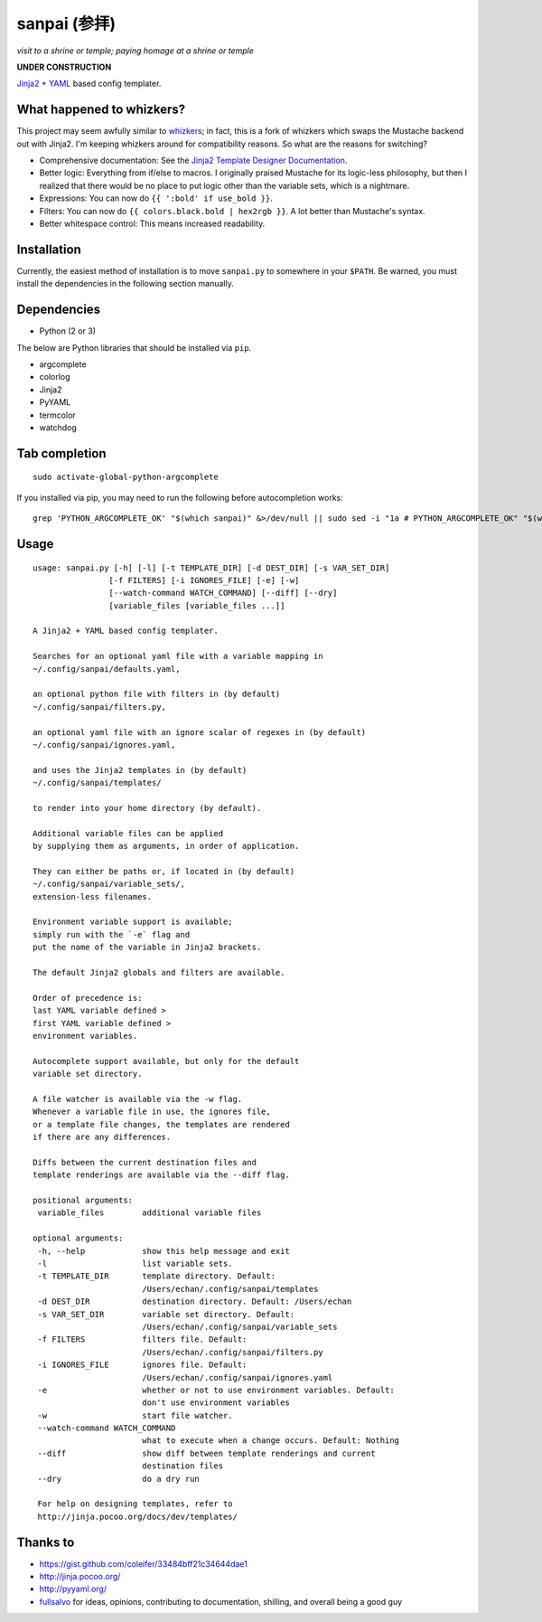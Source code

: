 ===============
 sanpai (参拝)
===============

*visit to a shrine or temple; paying homage at a shrine or temple*

**UNDER CONSTRUCTION**

`Jinja2`_ + `YAML`_ based config templater.

What happened to whizkers?
--------------------------

This project may seem awfully similar to `whizkers`_; in fact, this is a fork
of whizkers which swaps the Mustache backend out with Jinja2. I'm keeping
whizkers around for compatibility reasons. So what are the reasons for
switching?

- Comprehensive documentation: See the
  `Jinja2 Template Designer Documentation`_.
- Better logic: Everything from if/else to macros. I originally praised
  Mustache for its logic-less philosophy, but then I realized that there would
  be no place to put logic other than the variable sets, which is a nightmare.
- Expressions: You can now do ``{{ ':bold' if use_bold }}``.
- Filters: You can now do ``{{ colors.black.bold | hex2rgb }}``. A lot better
  than Mustache's syntax.
- Better whitespace control: This means increased readability.

Installation
------------

Currently, the easiest method of installation is to move ``sanpai.py``
to somewhere in your ``$PATH``. Be warned, you must install the
dependencies in the following section manually.

Dependencies
------------

-  Python (2 or 3)

The below are Python libraries that should be installed via ``pip``.

- argcomplete
- colorlog
- Jinja2
- PyYAML
- termcolor
- watchdog


Tab completion
--------------

::

   sudo activate-global-python-argcomplete

If you installed via pip, you may need to run the following before autocompletion works:

::

   grep 'PYTHON_ARGCOMPLETE_OK' "$(which sanpai)" &>/dev/null || sudo sed -i "1a # PYTHON_ARGCOMPLETE_OK" "$(which sanpai)"

Usage
-----

::

   usage: sanpai.py [-h] [-l] [-t TEMPLATE_DIR] [-d DEST_DIR] [-s VAR_SET_DIR]
                   [-f FILTERS] [-i IGNORES_FILE] [-e] [-w]
                   [--watch-command WATCH_COMMAND] [--diff] [--dry]
                   [variable_files [variable_files ...]]

   A Jinja2 + YAML based config templater.

   Searches for an optional yaml file with a variable mapping in
   ~/.config/sanpai/defaults.yaml,

   an optional python file with filters in (by default)
   ~/.config/sanpai/filters.py,

   an optional yaml file with an ignore scalar of regexes in (by default)
   ~/.config/sanpai/ignores.yaml,

   and uses the Jinja2 templates in (by default)
   ~/.config/sanpai/templates/

   to render into your home directory (by default).

   Additional variable files can be applied
   by supplying them as arguments, in order of application.

   They can either be paths or, if located in (by default)
   ~/.config/sanpai/variable_sets/,
   extension-less filenames.

   Environment variable support is available;
   simply run with the `-e` flag and
   put the name of the variable in Jinja2 brackets.

   The default Jinja2 globals and filters are available.

   Order of precedence is:
   last YAML variable defined >
   first YAML variable defined >
   environment variables.

   Autocomplete support available, but only for the default
   variable set directory.

   A file watcher is available via the -w flag.
   Whenever a variable file in use, the ignores file,
   or a template file changes, the templates are rendered
   if there are any differences.

   Diffs between the current destination files and
   template renderings are available via the --diff flag.

   positional arguments:
    variable_files        additional variable files

   optional arguments:
    -h, --help            show this help message and exit
    -l                    list variable sets.
    -t TEMPLATE_DIR       template directory. Default:
                          /Users/echan/.config/sanpai/templates
    -d DEST_DIR           destination directory. Default: /Users/echan
    -s VAR_SET_DIR        variable set directory. Default:
                          /Users/echan/.config/sanpai/variable_sets
    -f FILTERS            filters file. Default:
                          /Users/echan/.config/sanpai/filters.py
    -i IGNORES_FILE       ignores file. Default:
                          /Users/echan/.config/sanpai/ignores.yaml
    -e                    whether or not to use environment variables. Default:
                          don't use environment variables
    -w                    start file watcher.
    --watch-command WATCH_COMMAND
                          what to execute when a change occurs. Default: Nothing
    --diff                show diff between template renderings and current
                          destination files
    --dry                 do a dry run

    For help on designing templates, refer to
    http://jinja.pocoo.org/docs/dev/templates/

Thanks to
---------

- https://gist.github.com/coleifer/33484bff21c34644dae1
- http://jinja.pocoo.org/
- http://pyyaml.org/
- `fullsalvo`_ for ideas, opinions, contributing to documentation,
  shilling, and overall being a good guy

.. _Jinja2: http://jinja.pocoo.org/
.. _YAML: http://yaml.org/
.. _Jinja2 Template Designer Documentation:
     http://jinja.pocoo.org/docs/dev/templates/
.. _whizkers: https://github.com/metakirby5/whizkers
.. _fullsalvo: https://github.com/fullsalvo
